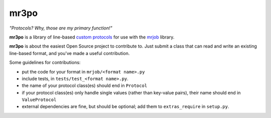 mr3po
=====

*"Protocols? Why, those are my primary function!"*

**mr3po** is a library of line-based `custom protocols <http://packages.python.org/mrjob/protocols.html#custom-protocols>`_ for use with the `mrjob <http://packages.python.org/mrjob/>`_ library.

**mr3po** is about the easiest Open Source project to contribute to. Just submit a class that can read and write an existing line-based format, and you've made a useful contribution.

Some guidelines for contributions:

* put the code for your format in ``mrjob/<format name>.py``
* include tests, in ``tests/test_<format name>.py``.
* the name of your protocol class(es) should end in ``Protocol``
* if your protocol class(es) only handle single values (rather than key-value pairs), their name should end in ``ValueProtocol``
* external dependencies are fine, but should be optional; add them to ``extras_require`` in ``setup.py``.
